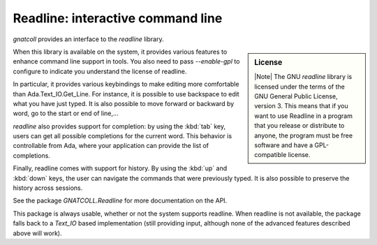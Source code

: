 ***************************************
**Readline**: interactive command line
***************************************

.. highlight:: ada

`gnatcoll` provides an interface to the `readline` library.

.. sidebar:: License

   |Note| The GNU `readline` library is licensed under the terms of the GNU General Public License, version 3. This means that if you want to use Readline in a program that you release or distribute to anyone, the program must be free software and have a GPL-compatible license.

When this library is available on the system, it provides various features
to enhance command line support in tools. You also need to pass `--enable-gpl`
to configure to indicate you understand the license of readline.

In particular, it provides various keybindings to make editing more
comfortable than Ada.Text_IO.Get_Line. For instance, it is possible to use
backspace to edit what you have just typed. It is also possible to move forward
or backward by word, go to the start or end of line,...

`readline` also provides support for completion: by using the :kbd:`tab` key,
users can get all possible completions for the current word. This behavior is
controllable from Ada, where your application can provide the list of
completions.

Finally, readline comes with support for history. By using the :kbd:`up` and
:kbd:`down` keys, the user can navigate the commands that were previously
typed. It is also possible to preserve the history across sessions.

See the package `GNATCOLL.Readline` for more documentation on the API.

This package is always usable, whether or not the system supports readline.
When readline is not available, the package falls back to a `Text_IO` based
implementation (still providing input, although none of the advanced features
described above will work).

